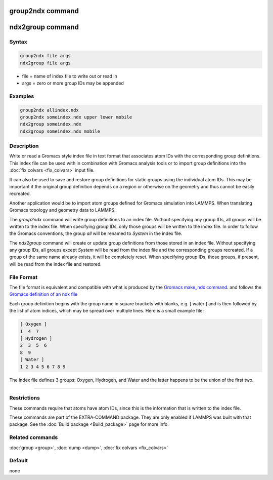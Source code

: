 .. index:: group2ndx
.. index:: ndx2group

group2ndx command
=================

ndx2group command
=================

Syntax
""""""

.. code-block:: LAMMPS

   group2ndx file args
   ndx2group file args

* file = name of index file to write out or read in
* args = zero or more group IDs may be appended

Examples
""""""""

.. code-block:: LAMMPS

   group2ndx allindex.ndx
   group2ndx someindex.ndx upper lower mobile
   ndx2group someindex.ndx
   ndx2group someindex.ndx mobile

Description
"""""""""""

Write or read a Gromacs style index file in text format that associates
atom IDs with the corresponding group definitions. This index file can be
used with in combination with Gromacs analysis tools or to import group
definitions into the :doc:`fix colvars <fix_colvars>` input file.

It can also be used to save and restore group definitions for static groups
using the individual atom IDs. This may be important if the original
group definition depends on a region or otherwise on the geometry and thus
cannot be easily recreated.

Another application would be to import atom groups defined for Gromacs
simulation into LAMMPS.  When translating Gromacs topology and geometry
data to LAMMPS.

The *group2ndx* command will write group definitions to an index file.
Without specifying any group IDs, all groups will be written to the
index file.  When specifying group IDs, only those groups will be
written to the index file.  In order to follow the Gromacs conventions,
the group *all* will be renamed to *System* in the index file.

The *ndx2group* command will create or update group definitions from
those stored in an index file.  Without specifying any group IDs, all
groups except *System* will be read from the index file and the
corresponding groups recreated.  If a group of the same name already
exists, it will be completely reset.  When specifying group IDs, those
groups, if present, will be read from the index file and restored.

File Format
"""""""""""

The file format is equivalent and compatible with what is produced by
the `Gromacs make_ndx command <https://manual.gromacs.org/current/onlinehelp/gmx-make_ndx.html>`_.
and follows the `Gromacs definition of an ndx file <https://manual.gromacs.org/current/reference-manual/file-formats.html#ndx>`_

Each group definition begins with the group name in square brackets with
blanks, e.g. \[ water \] and is then followed by the list of atom
indices, which may be spread over multiple lines.  Here is a small
example file:

.. code-block:: ini

   [ Oxygen ]
   1  4  7
   [ Hydrogen ]
   2  3  5  6
   8  9
   [ Water ]
   1 2 3 4 5 6 7 8 9

The index file defines 3 groups: Oxygen, Hydrogen, and Water and the
latter happens to be the union of the first two.

----------

Restrictions
""""""""""""

These commands require that atoms have atom IDs, since this is the
information that is written to the index file.

These commands are part of the EXTRA-COMMAND package.  They are only
enabled if LAMMPS was built with that package.  See the
:doc:`Build package <Build_package>` page for more info.

Related commands
""""""""""""""""

:doc:`group <group>`, :doc:`dump <dump>`, :doc:`fix colvars <fix_colvars>`

Default
"""""""

none
